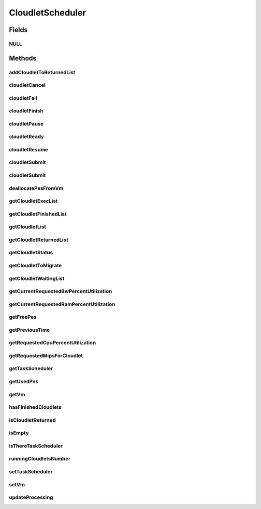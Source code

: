 .. java:import:: org.cloudbus.cloudsim.brokers DatacenterBroker

.. java:import:: org.cloudbus.cloudsim.cloudlets Cloudlet

.. java:import:: org.cloudbus.cloudsim.cloudlets CloudletExecution

.. java:import:: org.cloudbus.cloudsim.datacenters DatacenterSimple

.. java:import:: org.cloudbus.cloudsim.network VmPacket

.. java:import:: org.cloudbus.cloudsim.resources Pe

.. java:import:: org.cloudbus.cloudsim.schedulers.cloudlet.network CloudletTaskScheduler

.. java:import:: org.cloudbus.cloudsim.vms Vm

.. java:import:: java.io Serializable

.. java:import:: java.util List

.. java:import:: java.util Set

CloudletScheduler
=================

.. java:package:: org.cloudbus.cloudsim.schedulers.cloudlet
   :noindex:

.. java:type:: public interface CloudletScheduler extends Serializable

   An interface to be implemented by each class that provides a policy of scheduling performed by a virtual machine to run its \ :java:ref:`Cloudlets <Cloudlet>`\ . Each VM has to have its own instance of a CloudletScheduler.

   It also implements the Null Object Design Pattern in order to start avoiding \ :java:ref:`NullPointerException`\  when using the \ :java:ref:`CloudletScheduler.NULL`\  object instead of attributing \ ``null``\  to \ :java:ref:`CloudletScheduler`\  variables.

   :author: Rodrigo N. Calheiros, Anton Beloglazov, Manoel Campos da Silva Filho

Fields
------
NULL
^^^^

.. java:field::  CloudletScheduler NULL
   :outertype: CloudletScheduler

   An attribute that implements the Null Object Design Pattern for \ :java:ref:`CloudletScheduler`\  objects.

Methods
-------
addCloudletToReturnedList
^^^^^^^^^^^^^^^^^^^^^^^^^

.. java:method::  void addCloudletToReturnedList(Cloudlet cloudlet)
   :outertype: CloudletScheduler

   Adds a Cloudlet to the list of finished Cloudlets that have been returned to its \ :java:ref:`DatacenterBroker`\ .

   :param cloudlet: the Cloudlet to be added

cloudletCancel
^^^^^^^^^^^^^^

.. java:method::  Cloudlet cloudletCancel(Cloudlet cloudlet)
   :outertype: CloudletScheduler

   Cancels execution of a cloudlet.

   :param cloudlet: ID of the cloudlet being canceled
   :return: the canceled cloudlet or \ :java:ref:`Cloudlet.NULL`\  if not found

cloudletFail
^^^^^^^^^^^^

.. java:method::  Cloudlet cloudletFail(Cloudlet cloudlet)
   :outertype: CloudletScheduler

   Sets a cloudlet as failed.

   :param cloudlet: ID of the cloudlet to set as failed
   :return: the failed cloudlet or \ :java:ref:`Cloudlet.NULL`\  if not found

cloudletFinish
^^^^^^^^^^^^^^

.. java:method::  void cloudletFinish(CloudletExecution cle)
   :outertype: CloudletScheduler

   Processes a finished cloudlet.

   :param cle: finished cloudlet

cloudletPause
^^^^^^^^^^^^^

.. java:method::  boolean cloudletPause(Cloudlet cloudlet)
   :outertype: CloudletScheduler

   Pauses execution of a cloudlet.

   :param cloudlet: the cloudlet being paused
   :return: $true if cloudlet was paused, $false otherwise

cloudletReady
^^^^^^^^^^^^^

.. java:method::  boolean cloudletReady(Cloudlet cloudlet)
   :outertype: CloudletScheduler

   Sets the status of a Cloudlet to \ :java:ref:`Cloudlet.Status.READY`\  so that it can start executing as soon as possible.

   :param cloudlet: the cloudlet to be started
   :return: $true if cloudlet was set to ready, $false otherwise

cloudletResume
^^^^^^^^^^^^^^

.. java:method::  double cloudletResume(Cloudlet cloudlet)
   :outertype: CloudletScheduler

   Resumes execution of a paused cloudlet.

   :param cloudlet: the cloudlet being resumed
   :return: expected finish time of the cloudlet, 0.0 if queued or not found in the paused list

cloudletSubmit
^^^^^^^^^^^^^^

.. java:method::  double cloudletSubmit(Cloudlet cloudlet, double fileTransferTime)
   :outertype: CloudletScheduler

   Receives a cloudlet to be executed in the VM managed by this scheduler.

   :param cloudlet: the submitted cloudlet
   :param fileTransferTime: time required to move the required files from the SAN to the VM
   :return: expected finish time of this cloudlet (considering the time to transfer required files from the Datacenter to the Vm), or 0 if it is in a waiting queue

cloudletSubmit
^^^^^^^^^^^^^^

.. java:method::  double cloudletSubmit(Cloudlet cloudlet)
   :outertype: CloudletScheduler

   Receives an cloudlet to be executed in the VM managed by this scheduler.

   :param cloudlet: the submitted cloudlet
   :return: expected finish time of this cloudlet (considering the time to transfer required files from the Datacenter to the Vm), or 0 if it is in a waiting queue

deallocatePesFromVm
^^^^^^^^^^^^^^^^^^^

.. java:method::  void deallocatePesFromVm(int pesToRemove)
   :outertype: CloudletScheduler

   Releases a given number of PEs from a VM.

   :param pesToRemove: number of PEs to deallocate

getCloudletExecList
^^^^^^^^^^^^^^^^^^^

.. java:method::  List<CloudletExecution> getCloudletExecList()
   :outertype: CloudletScheduler

   Gets a \ **read-only**\  List of cloudlets being executed on the VM.

   :return: the cloudlet execution list

getCloudletFinishedList
^^^^^^^^^^^^^^^^^^^^^^^

.. java:method::  List<CloudletExecution> getCloudletFinishedList()
   :outertype: CloudletScheduler

   Gets a list of finished cloudlets.

   :return: the cloudlet finished list

getCloudletList
^^^^^^^^^^^^^^^

.. java:method::  List<Cloudlet> getCloudletList()
   :outertype: CloudletScheduler

   Gets a \ **read-only**\  List of all cloudlets which are either \ **waiting**\  or \ **executing**\  on the VM.

   :return: the list of waiting and executing cloudlets

getCloudletReturnedList
^^^^^^^^^^^^^^^^^^^^^^^

.. java:method::  Set<Cloudlet> getCloudletReturnedList()
   :outertype: CloudletScheduler

   Gets a \ **read-only**\  list of Cloudlets that finished executing and were returned the their broker. A Cloudlet is returned to to notify the broker about the end of its execution.

getCloudletStatus
^^^^^^^^^^^^^^^^^

.. java:method::  int getCloudletStatus(int cloudletId)
   :outertype: CloudletScheduler

   Gets the status of a cloudlet with a given id.

   :param cloudletId: ID of the cloudlet to get the status
   :return: status of the cloudlet if it was found, otherwise, returns -1

getCloudletToMigrate
^^^^^^^^^^^^^^^^^^^^

.. java:method::  Cloudlet getCloudletToMigrate()
   :outertype: CloudletScheduler

   Returns one cloudlet to migrate to another Vm. How the migrating cloudlet is select is defined by each class implementing this interface.

   :return: one running cloudlet

getCloudletWaitingList
^^^^^^^^^^^^^^^^^^^^^^

.. java:method::  List<CloudletExecution> getCloudletWaitingList()
   :outertype: CloudletScheduler

   Gets a \ **read-only**\  List of cloudlet waiting to be executed on the VM.

   :return: the cloudlet waiting list

getCurrentRequestedBwPercentUtilization
^^^^^^^^^^^^^^^^^^^^^^^^^^^^^^^^^^^^^^^

.. java:method::  double getCurrentRequestedBwPercentUtilization()
   :outertype: CloudletScheduler

   /** Gets the current utilization percentage of Bandwidth that the running Cloudlets are requesting (in scale from 0 to 1).

   :return: the BW utilization percentage from 0 to 1 (where 1 is 100%)

getCurrentRequestedRamPercentUtilization
^^^^^^^^^^^^^^^^^^^^^^^^^^^^^^^^^^^^^^^^

.. java:method::  double getCurrentRequestedRamPercentUtilization()
   :outertype: CloudletScheduler

   Gets the current utilization percentage of RAM that the running Cloudlets are requesting (in scale from 0 to 1).

   :return: the RAM utilization percentage from 0 to 1 (where 1 is 100%)

getFreePes
^^^^^^^^^^

.. java:method::  long getFreePes()
   :outertype: CloudletScheduler

   Gets the number of PEs currently not being used.

getPreviousTime
^^^^^^^^^^^^^^^

.. java:method::  double getPreviousTime()
   :outertype: CloudletScheduler

   Gets the previous time when the scheduler updated the processing of cloudlets it is managing.

   :return: the previous time

getRequestedCpuPercentUtilization
^^^^^^^^^^^^^^^^^^^^^^^^^^^^^^^^^

.. java:method::  double getRequestedCpuPercentUtilization(double time)
   :outertype: CloudletScheduler

   Gets total CPU utilization percentage of all cloudlets, according to CPU UtilizationModel of each one (in scale from 0 to 1, where 1 is 100%).

   :param time: the time to get the current CPU utilization
   :return: the total CPU utilization percentage

getRequestedMipsForCloudlet
^^^^^^^^^^^^^^^^^^^^^^^^^^^

.. java:method::  double getRequestedMipsForCloudlet(CloudletExecution cle, double time)
   :outertype: CloudletScheduler

   Gets the current requested MIPS for a given cloudlet.

   :param cle: the ce
   :param time: the time
   :return: the current requested mips for the given cloudlet

getTaskScheduler
^^^^^^^^^^^^^^^^

.. java:method::  CloudletTaskScheduler getTaskScheduler()
   :outertype: CloudletScheduler

   Gets the \ :java:ref:`CloudletTaskScheduler`\  that will be used by this CloudletScheduler to process \ :java:ref:`VmPacket`\ s to be sent or received by the Vm that is assigned to the current CloudletScheduler.

   :return: the CloudletTaskScheduler for this CloudletScheduler or \ :java:ref:`CloudletTaskScheduler.NULL`\  if this scheduler will not deal with packets transmission.

getUsedPes
^^^^^^^^^^

.. java:method::  long getUsedPes()
   :outertype: CloudletScheduler

   Gets the number of currently used \ :java:ref:`Pe`\ 's.

getVm
^^^^^

.. java:method::  Vm getVm()
   :outertype: CloudletScheduler

   Gets the Vm that uses the scheduler.

hasFinishedCloudlets
^^^^^^^^^^^^^^^^^^^^

.. java:method::  boolean hasFinishedCloudlets()
   :outertype: CloudletScheduler

   Informs if there is any cloudlet that finished to execute in the VM managed by this scheduler.

   :return: $true if there is at least one finished cloudlet; $false otherwise

isCloudletReturned
^^^^^^^^^^^^^^^^^^

.. java:method::  boolean isCloudletReturned(Cloudlet cloudlet)
   :outertype: CloudletScheduler

   Checks if a Cloudlet has finished and was returned to its \ :java:ref:`DatacenterBroker`\ .

   :param cloudlet: the Cloudlet to be checked
   :return: true if the Cloudlet has finished and was returned to the broker, falser otherwise

isEmpty
^^^^^^^

.. java:method::  boolean isEmpty()
   :outertype: CloudletScheduler

   Checks if there \ **aren't**\  cloudlets \ **waiting**\  or \ **executing**\  inside the Vm.

   :return: true if there aren't \ **waiting**\  or \ **executing**\  Cloudlets, false otherwise.

isThereTaskScheduler
^^^^^^^^^^^^^^^^^^^^

.. java:method::  boolean isThereTaskScheduler()
   :outertype: CloudletScheduler

   Checks if there is a \ :java:ref:`CloudletTaskScheduler`\  assigned to this CloudletScheduler in order to enable tasks execution and dispatching packets from and to the Vm of this CloudletScheduler.

runningCloudletsNumber
^^^^^^^^^^^^^^^^^^^^^^

.. java:method::  int runningCloudletsNumber()
   :outertype: CloudletScheduler

   Returns the number of cloudlets running in the virtual machine.

   :return: number of cloudlets running

setTaskScheduler
^^^^^^^^^^^^^^^^

.. java:method::  void setTaskScheduler(CloudletTaskScheduler taskScheduler)
   :outertype: CloudletScheduler

   Sets the \ :java:ref:`CloudletTaskScheduler`\  that will be used by this CloudletScheduler to process \ :java:ref:`VmPacket`\ s to be sent or received by the Vm that is assigned to the current CloudletScheduler. The Vm from the CloudletScheduler is also set to the CloudletTaskScheduler.

   \ **This attribute usually doesn't need to be set manually. See the note at the  interface for more details.**\

   :param taskScheduler: the CloudletTaskScheduler to set for this CloudletScheduler or \ :java:ref:`CloudletTaskScheduler.NULL`\  if this scheduler will not deal with packets transmission.

setVm
^^^^^

.. java:method::  void setVm(Vm vm)
   :outertype: CloudletScheduler

   Sets the Vm that will use the scheduler. It is not required to manually set a Vm for the scheduler, since a \ :java:ref:`Vm`\  sets itself to the scheduler when the scheduler is assigned to the Vm.

   :param vm: the Vm to set
   :throws IllegalArgumentException: when the scheduler already is assigned to another Vm, since each Vm must have its own scheduler
   :throws NullPointerException: when the vm parameter is null

updateProcessing
^^^^^^^^^^^^^^^^

.. java:method::  double updateProcessing(double currentTime, List<Double> mipsShare)
   :outertype: CloudletScheduler

   Updates the processing of cloudlets inside the Vm running under management of this scheduler.

   :param currentTime: current simulation time
   :param mipsShare: list with MIPS share of each Pe available to the scheduler
   :return: the predicted completion time of the earliest finishing cloudlet (which is a relative delay from the current simulation time), or \ :java:ref:`Double.MAX_VALUE`\  if there is no next Cloudlet to execute


